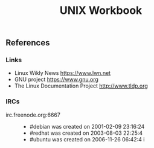 # File          : wds-unix-workbook.org
# Created       : Tue 18 Oct 2016 22:12:42
# Last Modified : <2016-11-06 Sun 00:36:03 GMT> sharlatan
# Author        : sharlatan <sharlatanus@gmail.com>
# Maintainer    : sharlatan
# Short         : Real life task of Unixoid.


#+TITLE: UNIX Workbook
** References

*** Links
+ Linux Wikly News https://www.lwn.net
+ GNU project https://www.gnu.org
+ The Linux Documentation Project http://www.tldp.org
*** IRCs
+ irc.freenode.org:6667 ::
  - #debian was created on 2001-02-09 23:16:24
  - #redhat was created on 2003-08-03 22:25:4
  - #ubuntu was created on 2006-11-26 06:42:4
    i
